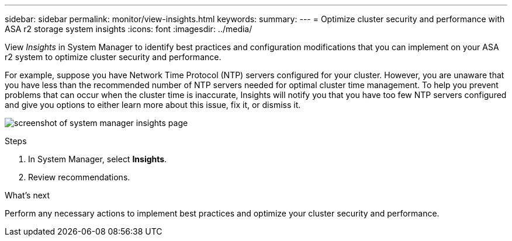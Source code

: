 ---
sidebar: sidebar
permalink: monitor/view-insights.html
keywords: 
summary:
---
= Optimize cluster security and performance with ASA r2 storage system insights
:icons: font
:imagesdir: ../media/

[.lead]
View _Insights_ in System Manager to identify best practices and configuration modifications that you can implement on your ASA r2 system to optimize cluster security and performance. 

For example, suppose you have Network Time Protocol (NTP) servers configured for your cluster.  However, you are unaware that you have less than the recommended number of NTP servers needed for optimal cluster time management.  To help you prevent problems that can occur when the cluster time is inaccurate, Insights will notify you that you have too few NTP servers configured and give you options to either learn more about this issue, fix it, or dismiss it.

image:insights.png[screenshot of system manager insights page]

.Steps

. In System Manager, select *Insights*.
. Review recommendations.

.What's next

Perform any necessary actions to implement best practices and optimize your cluster security and performance.



// ONTAPDOC 1930, 2024 Sept 24